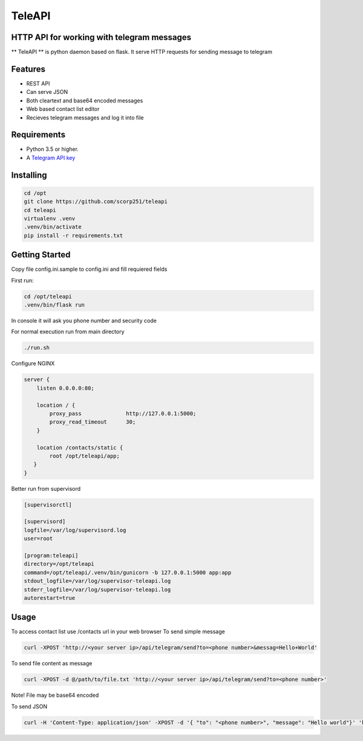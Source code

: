 TeleAPI
=======
HTTP API for working with telegram messages
-------------------------------------------

** TeleAPI ** is python daemon based on flask. It serve HTTP requests for sending message to telegram

Features
--------
- REST API
- Can serve JSON
- Both cleartext and base64 encoded messages
- Web based contact list editor
- Recieves telegram messages and log it into file

Requirements
------------

-   Python 3.5 or higher.
-   A `Telegram API key <https://core.telegram.org/api/obtaining_api_id>`_


Installing
----------

.. code-block:: shell

    cd /opt
    git clone https://github.com/scorp251/teleapi
    cd teleapi
    virtualenv .venv
    .venv/bin/activate
    pip install -r requirements.txt

Getting Started
---------------

Copy file config.ini.sample to config.ini and fill requiered fields

First run:

.. code-block:: shell

    cd /opt/teleapi
    .venv/bin/flask run

In console it will ask you phone number and security code


For normal execution run from main directory

.. code:: shell

    ./run.sh

Configure NGINX

.. code-block:: shell

    server {
        listen 0.0.0.0:80;

        location / {
            proxy_pass              http://127.0.0.1:5000;
            proxy_read_timeout      30;
        }

        location /contacts/static {
            root /opt/teleapi/app;
       }
    }

Better run from supervisord

.. code-block:: ini

    [supervisorctl]

    [supervisord]
    logfile=/var/log/supervisord.log
    user=root

    [program:teleapi]
    directory=/opt/teleapi
    command=/opt/teleapi/.venv/bin/gunicorn -b 127.0.0.1:5000 app:app
    stdout_logfile=/var/log/supervisor-teleapi.log
    stderr_logfile=/var/log/supervisor-teleapi.log
    autorestart=true


Usage
---------------
To access contact list use /contacts url in your web browser
To send simple message

.. code:: shell
   
    curl -XPOST 'http://<your server ip>/api/telegram/send?to=<phone number>&messag=Hello+World'

To send file content as message

.. code:: shell

   curl -XPOST -d @/path/to/file.txt 'http://<your server ip>/api/telegram/send?to=<phone number>'

Note! File may be base64 encoded

To send JSON

.. code:: shell

     curl -H 'Content-Type: application/json' -XPOST -d '{ "to": "<phone number>", "message": "Hello world"}' 'http://<your server ip>/api/telegram/sendJSON'

